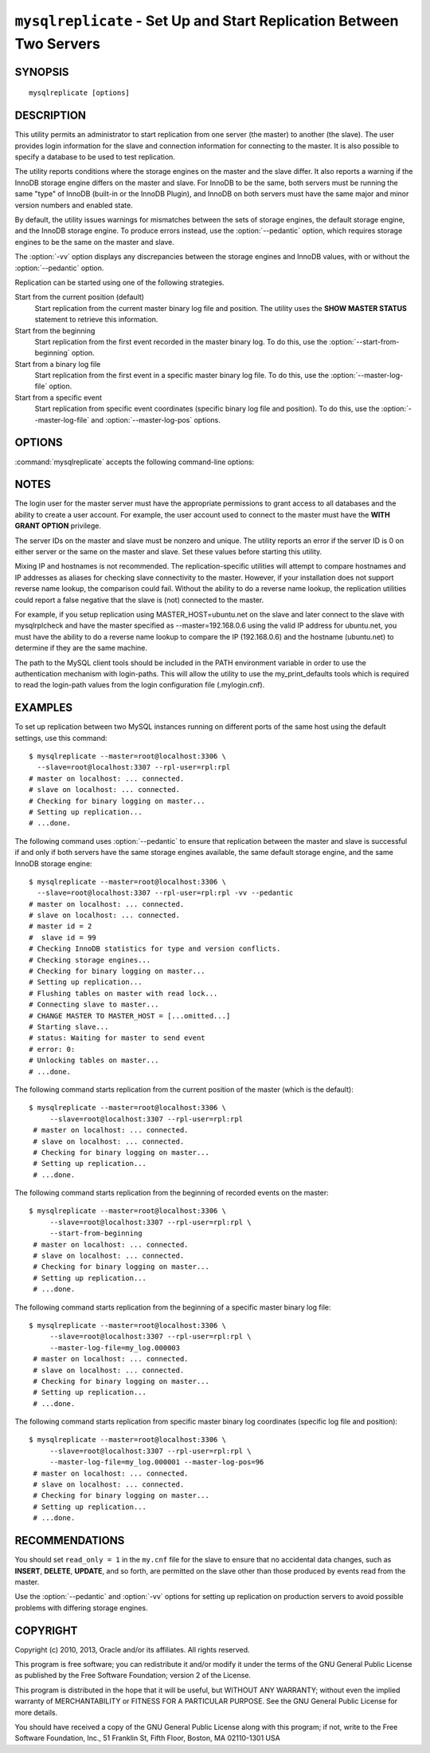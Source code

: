 .. _`mysqlreplicate`:

#####################################################################
``mysqlreplicate`` - Set Up and Start Replication Between Two Servers
#####################################################################

SYNOPSIS
--------

::

 mysqlreplicate [options]

DESCRIPTION
-----------

This utility permits an administrator to start replication from one server
(the master) to another (the slave).  The user provides login information
for the slave and connection information for connecting to the master. It
is also possible to specify a database to be used to test replication.

The utility reports conditions where the storage engines on the master and
the slave differ. It also reports a warning if the InnoDB storage engine
differs on the master and slave. For InnoDB to be the same, both servers
must be running the same "type" of InnoDB (built-in or the InnoDB Plugin),
and InnoDB on both servers must have the same major and minor version
numbers and enabled state.

By default, the utility issues warnings for mismatches between the sets of
storage engines, the default storage engine, and the InnoDB storage engine.
To produce errors instead, use the :option:`--pedantic` option, which
requires storage engines to be the same on the master and slave.

The :option:`-vv` option displays any discrepancies between the storage
engines and InnoDB values, with or without the :option:`--pedantic` option.

Replication can be started using one of the following strategies.

Start from the current position (default)
  Start replication from the current master binary log file and position. The
  utility uses the **SHOW MASTER STATUS** statement to retrieve this
  information.

Start from the beginning
  Start replication from the first event recorded in the master binary log.
  To do this, use the :option:`--start-from-beginning` option.
  
Start from a binary log file
  Start replication from the first event in a specific master binary log file.
  To do this, use the :option:`--master-log-file` option.
  
Start from a specific event
  Start replication from specific event coordinates (specific binary log file
  and position). To do this, use the :option:`--master-log-file` and
  :option:`--master-log-pos` options.

OPTIONS
-------

:command:`mysqlreplicate` accepts the following command-line options:

.. option:: --help

   Display a help message and exit.

.. option:: --master=<master>

   Connection information for the master server in the format:
   <*user*>[:<*passwd*>]@<*host*>[:<*port*>][:<*socket*>] or 
   <*login-path*>[:<*port*>][:<*socket*>].

.. option:: --master-log-file=<master_log_file>

   Begin replication from the beginning of this master log file.

.. option:: --master-log-pos=<master_log_pos>

   Begin replication from this position in the master log file. This option
   is not valid unless :option:`--master-log-file` is given.

.. option:: --pedantic, -p

   Fail if both servers do not have the same set of storage engines, the same
   default storage engine, and the same InnoDB storage engine.

.. option:: --rpl-user=<replication_user>

   The user and password for the replication user, in the format:
   <*user*>[:<*password*>] or <*login-path*>.
   The default is ``rpl:rpl``.

.. option:: --slave=<slave>

   Connection information for the slave server in the format:
   <*user*>[:<*passwd*>]@<*host*>[:<*port*>][:<*socket*>] or 
   <*login-path*>[:<*port*>][:<*socket*>].

.. option:: --start-from-beginning, -b

   Start replication at the beginning of events logged in the master binary
   log. This option is not valid unless both :option:`--master-log-file` and
   :option:`--master-log-pos` are given.

.. option:: --test-db=<test_database>

   The database name to use for testing the replication setup. If this option
   is not given, no testing is done, only error checking.

.. option:: --verbose, -v

   Specify how much information to display. Use this option
   multiple times to increase the amount of information.  For example,
   :option:`-v` = verbose, :option:`-vv` = more verbose, :option:`-vvv` =
   debug.

.. option:: --version

   Display version information and exit.


NOTES
-----

The login user for the master server must have the appropriate permissions
to grant access to all databases and the ability to create a user account.
For example, the user account used to connect to the master must have the
**WITH GRANT OPTION** privilege.

The server IDs on the master and slave must be nonzero and unique. The
utility reports an error if the server ID is 0 on either server or the same
on the master and slave. Set these values before starting this utility.

Mixing IP and hostnames is not recommended. The replication-specific utilities
will attempt to compare hostnames and IP addresses as aliases for checking
slave connectivity to the master. However, if your installation does not
support reverse name lookup, the comparison could fail. Without the ability to
do a reverse name lookup, the replication utilities could report a false
negative that the slave is (not) connected to the master.

For example, if you setup replication using MASTER_HOST=ubuntu.net on the
slave and later connect to the slave with mysqlrplcheck and have the master
specified as --master=192.168.0.6 using the valid IP address for ubuntu.net,
you must have the ability to do a reverse name lookup to compare the IP
(192.168.0.6) and the hostname (ubuntu.net) to determine if they are the same
machine. 

The path to the MySQL client tools should be included in the PATH environment
variable in order to use the authentication mechanism with login-paths. This
will allow the utility to use the my_print_defaults tools which is required to
read the login-path values from the login configuration file (.mylogin.cnf).


EXAMPLES
--------

To set up replication between two MySQL instances running on different ports
of the same host using the default settings, use this command::

    $ mysqlreplicate --master=root@localhost:3306 \
      --slave=root@localhost:3307 --rpl-user=rpl:rpl
    # master on localhost: ... connected.
    # slave on localhost: ... connected.
    # Checking for binary logging on master...
    # Setting up replication...
    # ...done.

The following command uses :option:`--pedantic` to ensure that
replication between the master and slave is successful if and only
if both servers have the same storage engines available, the same
default storage engine, and the same InnoDB storage engine::

    $ mysqlreplicate --master=root@localhost:3306 \
      --slave=root@localhost:3307 --rpl-user=rpl:rpl -vv --pedantic
    # master on localhost: ... connected.
    # slave on localhost: ... connected.
    # master id = 2
    #  slave id = 99
    # Checking InnoDB statistics for type and version conflicts.
    # Checking storage engines...
    # Checking for binary logging on master...
    # Setting up replication...
    # Flushing tables on master with read lock...
    # Connecting slave to master...
    # CHANGE MASTER TO MASTER_HOST = [...omitted...]
    # Starting slave...
    # status: Waiting for master to send event
    # error: 0:
    # Unlocking tables on master...
    # ...done.

The following command starts replication from the current position of the
master (which is the default)::

   $ mysqlreplicate --master=root@localhost:3306 \
        --slave=root@localhost:3307 --rpl-user=rpl:rpl
    # master on localhost: ... connected.
    # slave on localhost: ... connected.
    # Checking for binary logging on master...
    # Setting up replication...
    # ...done.

The following command starts replication from the beginning of recorded events
on the master::

   $ mysqlreplicate --master=root@localhost:3306 \
        --slave=root@localhost:3307 --rpl-user=rpl:rpl \
        --start-from-beginning
    # master on localhost: ... connected.
    # slave on localhost: ... connected.
    # Checking for binary logging on master...
    # Setting up replication...
    # ...done.

The following command starts replication from the beginning of a
specific master binary log file::

   $ mysqlreplicate --master=root@localhost:3306 \
        --slave=root@localhost:3307 --rpl-user=rpl:rpl \
        --master-log-file=my_log.000003 
    # master on localhost: ... connected.
    # slave on localhost: ... connected.
    # Checking for binary logging on master...
    # Setting up replication...
    # ...done.

The following command starts replication from specific master binary log
coordinates (specific log file and position)::

   $ mysqlreplicate --master=root@localhost:3306 \
        --slave=root@localhost:3307 --rpl-user=rpl:rpl \
        --master-log-file=my_log.000001 --master-log-pos=96
    # master on localhost: ... connected.
    # slave on localhost: ... connected.
    # Checking for binary logging on master...
    # Setting up replication...
    # ...done.


RECOMMENDATIONS
---------------

You should set ``read_only = 1`` in the ``my.cnf`` file for the slave to
ensure that no accidental data changes, such as **INSERT**, **DELETE**,
**UPDATE**, and so forth, are permitted on the slave other than those
produced by events read from the master.

Use the :option:`--pedantic` and :option:`-vv` options for setting up
replication on production servers to avoid possible problems with differing
storage engines.

COPYRIGHT
---------

Copyright (c) 2010, 2013, Oracle and/or its affiliates. All rights reserved.

This program is free software; you can redistribute it and/or modify
it under the terms of the GNU General Public License as published by
the Free Software Foundation; version 2 of the License.

This program is distributed in the hope that it will be useful, but
WITHOUT ANY WARRANTY; without even the implied warranty of
MERCHANTABILITY or FITNESS FOR A PARTICULAR PURPOSE.  See the GNU
General Public License for more details.

You should have received a copy of the GNU General Public License
along with this program; if not, write to the Free Software
Foundation, Inc., 51 Franklin St, Fifth Floor, Boston, MA 02110-1301 USA
